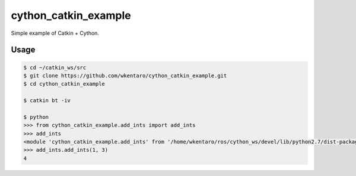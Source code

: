 cython_catkin_example
=====================

.. image:: https://travis-ci.org/wkentaro/cython_catkin_example.svg?branch=master
    :target: https://travis-ci.org/wkentaro/cython_catkin_example


Simple example of Catkin + Cython.


Usage
-----

.. code-block:: bash

  $ cd ~/catkin_ws/src
  $ git clone https://github.com/wkentaro/cython_catkin_example.git
  $ cd cython_catkin_example

  $ catkin bt -iv

  $ python
  >>> from cython_catkin_example.add_ints import add_ints
  >>> add_ints
  <module 'cython_catkin_example.add_ints' from '/home/wkentaro/ros/cython_ws/devel/lib/python2.7/dist-packages/cython_catkin_example/add_ints.so'>
  >>> add_ints.add_ints(1, 3)
  4
